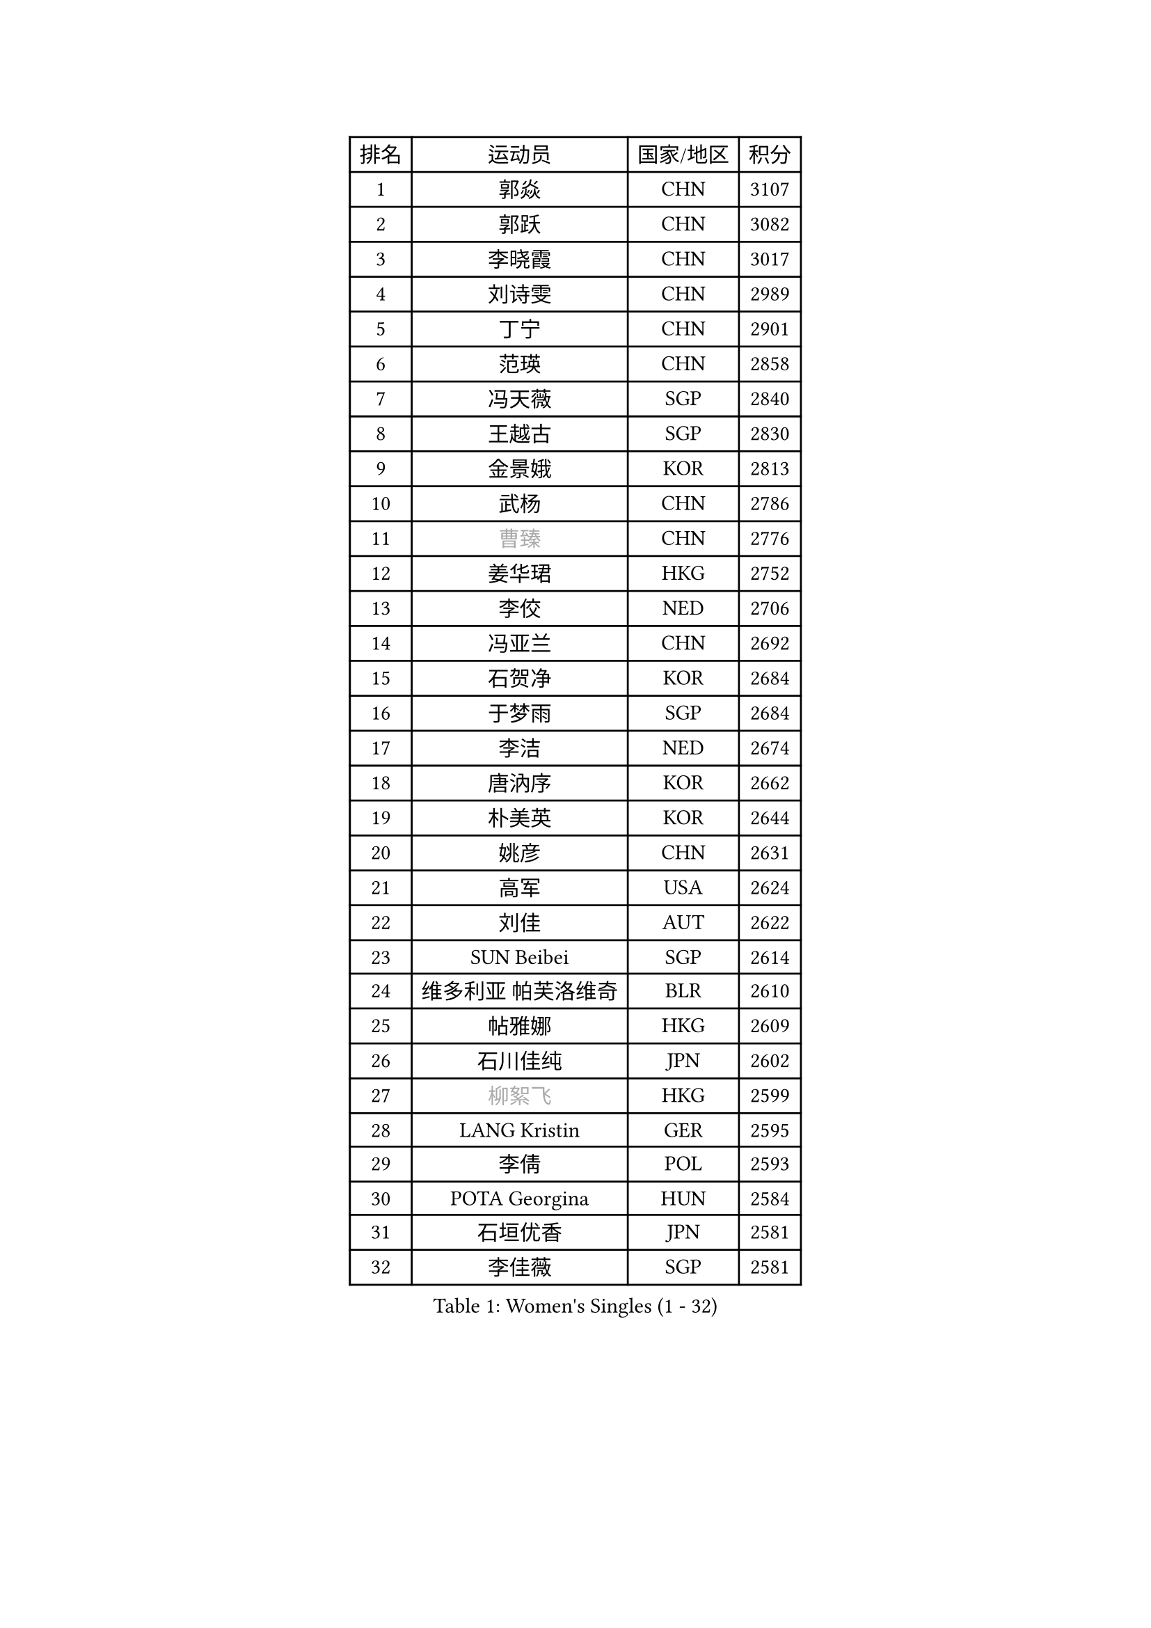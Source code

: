 
#set text(font: ("Courier New", "NSimSun"))
#figure(
  caption: "Women's Singles (1 - 32)",
    table(
      columns: 4,
      [排名], [运动员], [国家/地区], [积分],
      [1], [郭焱], [CHN], [3107],
      [2], [郭跃], [CHN], [3082],
      [3], [李晓霞], [CHN], [3017],
      [4], [刘诗雯], [CHN], [2989],
      [5], [丁宁], [CHN], [2901],
      [6], [范瑛], [CHN], [2858],
      [7], [冯天薇], [SGP], [2840],
      [8], [王越古], [SGP], [2830],
      [9], [金景娥], [KOR], [2813],
      [10], [武杨], [CHN], [2786],
      [11], [#text(gray, "曹臻")], [CHN], [2776],
      [12], [姜华珺], [HKG], [2752],
      [13], [李佼], [NED], [2706],
      [14], [冯亚兰], [CHN], [2692],
      [15], [石贺净], [KOR], [2684],
      [16], [于梦雨], [SGP], [2684],
      [17], [李洁], [NED], [2674],
      [18], [唐汭序], [KOR], [2662],
      [19], [朴美英], [KOR], [2644],
      [20], [姚彦], [CHN], [2631],
      [21], [高军], [USA], [2624],
      [22], [刘佳], [AUT], [2622],
      [23], [SUN Beibei], [SGP], [2614],
      [24], [维多利亚 帕芙洛维奇], [BLR], [2610],
      [25], [帖雅娜], [HKG], [2609],
      [26], [石川佳纯], [JPN], [2602],
      [27], [#text(gray, "柳絮飞")], [HKG], [2599],
      [28], [LANG Kristin], [GER], [2595],
      [29], [李倩], [POL], [2593],
      [30], [POTA Georgina], [HUN], [2584],
      [31], [石垣优香], [JPN], [2581],
      [32], [李佳薇], [SGP], [2581],
    )
  )#pagebreak()

#set text(font: ("Courier New", "NSimSun"))
#figure(
  caption: "Women's Singles (33 - 64)",
    table(
      columns: 4,
      [排名], [运动员], [国家/地区], [积分],
      [33], [倪夏莲], [LUX], [2580],
      [34], [侯美玲], [TUR], [2573],
      [35], [朱雨玲], [MAC], [2560],
      [36], [HUANG Yi-Hua], [TPE], [2559],
      [37], [福原爱], [JPN], [2556],
      [38], [沈燕飞], [ESP], [2555],
      [39], [平野早矢香], [JPN], [2551],
      [40], [TIKHOMIROVA Anna], [RUS], [2548],
      [41], [PASKAUSKIENE Ruta], [LTU], [2548],
      [42], [伊丽莎白 萨玛拉], [ROU], [2541],
      [43], [吴佳多], [GER], [2538],
      [44], [ZHU Fang], [ESP], [2517],
      [45], [常晨晨], [CHN], [2510],
      [46], [郑怡静], [TPE], [2506],
      [47], [MONTEIRO DODEAN Daniela], [ROU], [2499],
      [48], [FEHER Gabriela], [SRB], [2487],
      [49], [#text(gray, "彭陆洋")], [CHN], [2487],
      [50], [文炫晶], [KOR], [2482],
      [51], [张瑞], [HKG], [2469],
      [52], [LI Qiangbing], [AUT], [2467],
      [53], [KANG Misoon], [KOR], [2466],
      [54], [WANG Chen], [CHN], [2453],
      [55], [SKOV Mie], [DEN], [2448],
      [56], [LI Xue], [FRA], [2445],
      [57], [若宫三纱子], [JPN], [2444],
      [58], [WU Xue], [DOM], [2438],
      [59], [李晓丹], [CHN], [2434],
      [60], [STEFANOVA Nikoleta], [ITA], [2431],
      [61], [ODOROVA Eva], [SVK], [2430],
      [62], [林菱], [HKG], [2429],
      [63], [KIM Jong], [PRK], [2419],
      [64], [文佳], [CHN], [2419],
    )
  )#pagebreak()

#set text(font: ("Courier New", "NSimSun"))
#figure(
  caption: "Women's Singles (65 - 96)",
    table(
      columns: 4,
      [排名], [运动员], [国家/地区], [积分],
      [65], [PAVLOVICH Veronika], [BLR], [2419],
      [66], [STRBIKOVA Renata], [CZE], [2414],
      [67], [HAN Hye Song], [PRK], [2413],
      [68], [MISIKONYTE Lina], [LTU], [2410],
      [69], [李皓晴], [HKG], [2407],
      [70], [藤井宽子], [JPN], [2406],
      [71], [LEE Eunhee], [KOR], [2401],
      [72], [VACENOVSKA Iveta], [CZE], [2397],
      [73], [BARTHEL Zhenqi], [GER], [2394],
      [74], [克里斯蒂娜 托特], [HUN], [2394],
      [75], [徐孝元], [KOR], [2393],
      [76], [MATTENET Audrey], [FRA], [2392],
      [77], [RAO Jingwen], [CHN], [2390],
      [78], [BILENKO Tetyana], [UKR], [2389],
      [79], [NTOULAKI Ekaterina], [GRE], [2388],
      [80], [RAMIREZ Sara], [ESP], [2381],
      [81], [顾玉婷], [CHN], [2380],
      [82], [XU Jie], [POL], [2373],
      [83], [LOVAS Petra], [HUN], [2365],
      [84], [梁夏银], [KOR], [2363],
      [85], [HE Sirin], [TUR], [2360],
      [86], [MIKHAILOVA Polina], [RUS], [2358],
      [87], [BAKULA Andrea], [CRO], [2357],
      [88], [SONG Maeum], [KOR], [2347],
      [89], [SCHALL Elke], [GER], [2347],
      [90], [福冈春菜], [JPN], [2345],
      [91], [陈梦], [CHN], [2334],
      [92], [SOLJA Amelie], [AUT], [2330],
      [93], [NECULA Iulia], [ROU], [2330],
      [94], [ERDELJI Anamaria], [SRB], [2324],
      [95], [GRUNDISCH Carole], [FRA], [2316],
      [96], [WANG Xuan], [CHN], [2314],
    )
  )#pagebreak()

#set text(font: ("Courier New", "NSimSun"))
#figure(
  caption: "Women's Singles (97 - 128)",
    table(
      columns: 4,
      [排名], [运动员], [国家/地区], [积分],
      [97], [CREEMERS Linda], [NED], [2312],
      [98], [CHOI Moonyoung], [KOR], [2308],
      [99], [HIURA Reiko], [JPN], [2302],
      [100], [PESOTSKA Margaryta], [UKR], [2296],
      [101], [ZHAO Yan], [CHN], [2291],
      [102], [MOLNAR Cornelia], [CRO], [2287],
      [103], [XIAN Yifang], [FRA], [2281],
      [104], [PROKHOROVA Yulia], [RUS], [2280],
      [105], [EKHOLM Matilda], [SWE], [2280],
      [106], [森田美咲], [JPN], [2276],
      [107], [CECHOVA Dana], [CZE], [2275],
      [108], [PERGEL Szandra], [HUN], [2269],
      [109], [#text(gray, "FUJINUMA Ai")], [JPN], [2267],
      [110], [BALAZOVA Barbora], [SVK], [2262],
      [111], [TAN Wenling], [ITA], [2258],
      [112], [ZHENG Jiaqi], [USA], [2256],
      [113], [DVORAK Galia], [ESP], [2248],
      [114], [SIBLEY Kelly], [ENG], [2247],
      [115], [JIA Jun], [CHN], [2243],
      [116], [JEE Minhyung], [AUS], [2241],
      [117], [PARK Seonghye], [KOR], [2240],
      [118], [YANG Fen], [CGO], [2234],
      [119], [KRAVCHENKO Marina], [ISR], [2234],
      [120], [玛利亚 肖], [ESP], [2224],
      [121], [塔玛拉 鲍罗斯], [CRO], [2222],
      [122], [BEH Lee Wei], [MAS], [2222],
      [123], [YAMANASHI Yuri], [JPN], [2222],
      [124], [KIM Minhee], [KOR], [2219],
      [125], [KOMWONG Nanthana], [THA], [2219],
      [126], [GANINA Svetlana], [RUS], [2219],
      [127], [FADEEVA Oxana], [RUS], [2218],
      [128], [KNEZEVIC Monika], [SRB], [2217],
    )
  )
